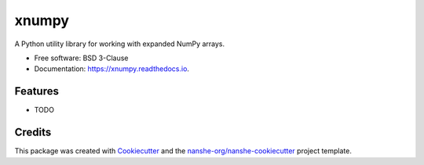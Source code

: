 ===============================
xnumpy
===============================


.. image:: https://img.shields.io/pypi/v/xnumpy.svg
        :target: https://pypi.python.org/pypi/xnumpy

.. image:: https://img.shields.io/travis/jakirkham/xnumpy.svg
        :target: https://travis-ci.org/jakirkham/xnumpy

.. image:: https://readthedocs.org/projects/xnumpy/badge/?version=latest
        :target: https://xnumpy.readthedocs.io/en/latest/?badge=latest
        :alt: Documentation Status

.. image:: https://coveralls.io/repos/github/jakirkham/xnumpy/badge.svg
        :target: https://coveralls.io/github/jakirkham/xnumpy
        :alt: Coveralls

.. image:: https://img.shields.io/github/license/jakirkham/xnumpy.svg
        :target: ./LICENSE.txt
        :alt: License


A Python utility library for working with expanded NumPy arrays.


* Free software: BSD 3-Clause
* Documentation: https://xnumpy.readthedocs.io.


Features
--------

* TODO

Credits
---------

This package was created with Cookiecutter_ and the `nanshe-org/nanshe-cookiecutter`_ project template.

.. _Cookiecutter: https://github.com/audreyr/cookiecutter
.. _`nanshe-org/nanshe-cookiecutter`: https://github.com/nanshe-org/nanshe-cookiecutter

